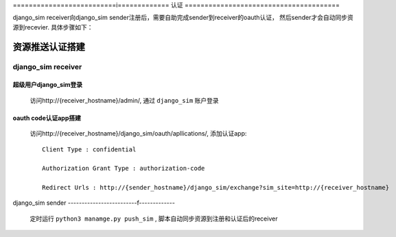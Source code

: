==========================i=============
认证
=======================================

django_sim receiver向django_sim sender注册后，需要自助完成sender到receiver的oauth认证，
然后sender才会自动同步资源到recevier. 具体步骤如下：

资源推送认证搭建
=======================================

django_sim receiver
---------------------------------------

超级用户django_sim登录
^^^^^^^^^^^^^^^^^^^^^^^^^^^^^^^^^^^^^^^

    访问http://{receiver_hostname}/admin/, 通过 ``django_sim`` 账户登录

oauth code认证app搭建
^^^^^^^^^^^^^^^^^^^^^^^^^^^^^^^^^^^^^^^

    访问http://{receiver_hostname}/django_sim/oauth/apllications/, 添加认证app::

        Client Type : confidential

        Authorization Grant Type : authorization-code

        Redirect Urls : http://{sender_hostname}/django_sim/exchange?sim_site=http://{receiver_hostname}


django_sim sender
-------------------------f-------------

    定时运行 ``python3 manamge.py push_sim`` , 脚本自动同步资源到注册和认证后的receiver
